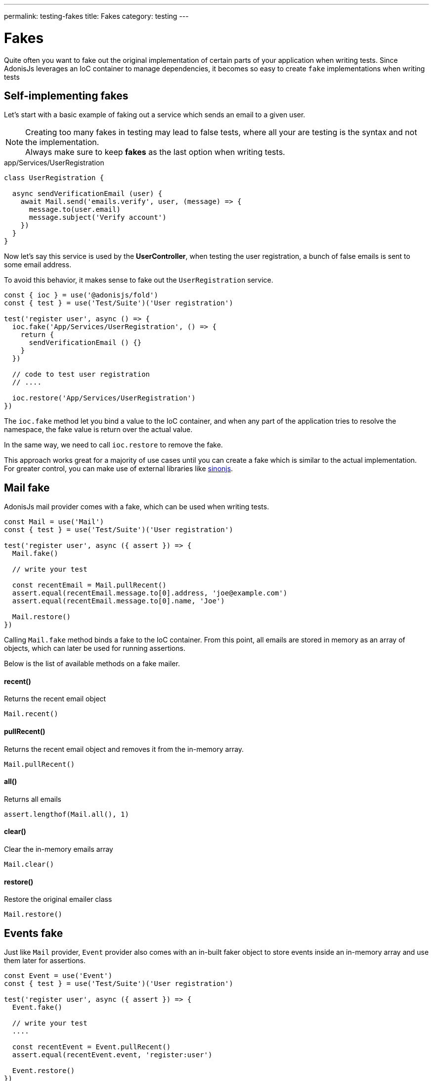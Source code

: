 ---
permalink: testing-fakes
title: Fakes
category: testing
---

= Fakes

toc::[]
Quite often you want to fake out the original implementation of certain parts of your application when writing tests. Since AdonisJs leverages an IoC container to manage dependencies, it becomes so easy to create `fake` implementations when writing tests

== Self-implementing fakes
Let's start with a basic example of faking out a service which sends an email to a given user.

NOTE: Creating too many fakes in testing may lead to false tests, where all your are testing is the syntax and not the implementation.
  +
  Always make sure to keep *fakes* as the last option when writing tests.

.app/Services/UserRegistration
[source, js]
----
class UserRegistration {

  async sendVerificationEmail (user) {
    await Mail.send('emails.verify', user, (message) => {
      message.to(user.email)
      message.subject('Verify account')
    })
  }
}
----

Now let's say this service is used by the *UserController*, when testing the user registration, a bunch of false emails is sent to some email address.

To avoid this behavior, it makes sense to fake out the `UserRegistration` service.

[source, js]
----
const { ioc } = use('@adonisjs/fold')
const { test } = use('Test/Suite')('User registration')

test('register user', async () => {
  ioc.fake('App/Services/UserRegistration', () => {
    return {
      sendVerificationEmail () {}
    }
  })

  // code to test user registration
  // ....

  ioc.restore('App/Services/UserRegistration')
})
----

The `ioc.fake` method let you bind a value to the IoC container, and when any part of the application tries to resolve the namespace, the fake value is return over the actual value.

In the same way, we need to call `ioc.restore` to remove the fake.

This approach works great for a majority of use cases until you can create a fake which is similar to the actual implementation. For greater control, you can make use of external libraries like link:http://sinonjs.org/[sinonjs].

== Mail fake
AdonisJs mail provider comes with a fake, which can be used when writing tests.

[source, js]
----
const Mail = use('Mail')
const { test } = use('Test/Suite')('User registration')

test('register user', async ({ assert }) => {
  Mail.fake()

  // write your test

  const recentEmail = Mail.pullRecent()
  assert.equal(recentEmail.message.to[0].address, 'joe@example.com')
  assert.equal(recentEmail.message.to[0].name, 'Joe')

  Mail.restore()
})
----

Calling `Mail.fake` method binds a fake to the IoC container. From this point, all emails are stored in memory as an array of objects, which can later be used for running assertions.

Below is the list of available methods on a fake mailer.

==== recent()
Returns the recent email object

[source, js]
----
Mail.recent()
----

==== pullRecent()
Returns the recent email object and removes it from the in-memory array.

[source, js]
----
Mail.pullRecent()
----

==== all()
Returns all emails

[source, js]
----
assert.lengthof(Mail.all(), 1)
----

==== clear()
Clear the in-memory emails array

[source, js]
----
Mail.clear()
----

==== restore()
Restore the original emailer class

[source, js]
----
Mail.restore()
----

== Events fake
Just like `Mail` provider, `Event` provider also comes with an in-built faker object to store events inside an in-memory array and use them later for assertions.

[source, js]
----
const Event = use('Event')
const { test } = use('Test/Suite')('User registration')

test('register user', async ({ assert }) => {
  Event.fake()

  // write your test
  ....

  const recentEvent = Event.pullRecent()
  assert.equal(recentEvent.event, 'register:user')

  Event.restore()
})
----

Alternatively, you can `trap` an event inline and run assertions inside the callback.

[source, js]
----
test('register user', async ({ assert }) => {
  assert.plan(2)
  Event.fake()

  Event.trap('register:user', function (data) {
    assert.equal(data.username, 'joe')
    assert.equal(data.email, 'joe@example.com')
  })

  // write your test
  ....

  Event.restore()
})
----

Here is the list of all available methods

==== recent()
Returns the recent event object

[source, js]
----
Event.recent()
----

==== pullRecent()
Returns the recent event object and removes it from the in-memory array.

[source, js]
----
Event.pullRecent()
----

==== all()
Returns all events

[source, js]
----
Event.all()
----

==== clear()
Clear in-memory array of events

[source, js]
----
Event.clear()
----

==== restore()
Restore the original event class

[source, js]
----
Event.restore()
----

== Database transactions
A struggle to keep the database clean for each test is quite hard. You may end up using link:testing#_lifecycle_hooks[lifecycle hooks] to `truncate` the tables after each test.

To make this process easy, AdonisJs ships with a *database transaction trait*, which wraps all of your databases queries inside a transaction and roll it back after each test.

[source, js]
----
const { test, trait } = use('Test/Suite')('User registration')

trait('DatabaseTransactions')
----

That is all 😊

